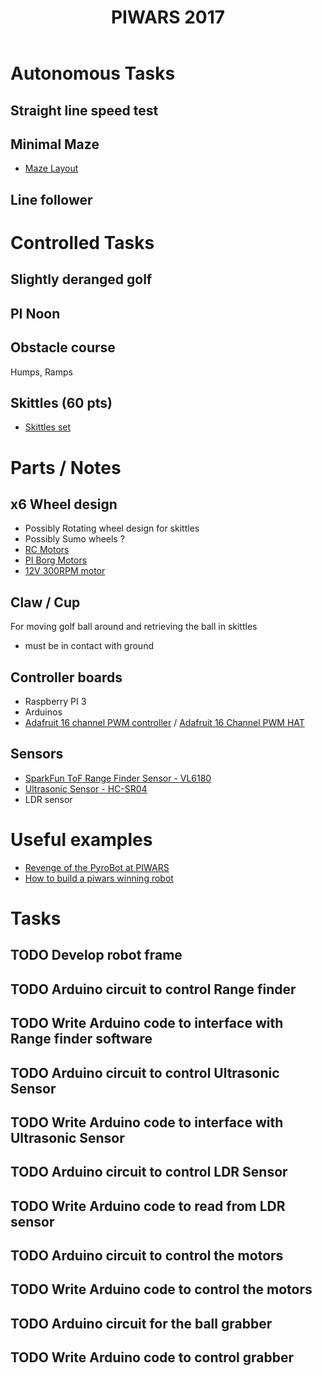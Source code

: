 #+TITLE:PIWARS 2017

* Autonomous Tasks
** Straight line speed test

** Minimal Maze
 - [[http://piwars.org/2017-competition/challenges/minimal-maze/][Maze Layout]]

** Line follower

* Controlled Tasks
** Slightly deranged golf

** PI Noon

** Obstacle course 
 Humps, Ramps
 
** Skittles (60 pts)
 - [[http://www.ebay.co.uk/itm/310903597419][Skittles set]]

* Parts / Notes
** x6 Wheel design 
 - Possibly Rotating wheel design for skittles
 - Possibly Sumo wheels ?
 - [[http://www.modelsport.co.uk/electric-motors/rc-car-categories/9920/992015][RC Motors]] 
 - [[https://www.piborg.org/accessories/12v-motor][PI Borg Motors]]
 - [[http://www.ebay.co.uk/itm/142181229667][12V 300RPM motor]]
** Claw / Cup 
For moving golf ball around and retrieving the ball in skittles
 - must be in contact with ground

** Controller boards
 - Raspberry PI 3
 - Arduinos 
 - [[http://bit.ly/2flv2Op][Adafruit 16 channel PWM controller]] / [[https://thepihut.com/products/adafruit-16-channel-pwm-servo-hat-for-raspberry-pi?utm_medium=cpc&utm_source=googlepla&variant=1130976012&gclid=COftt9LLvNACFQ0z0wodUGYBgQ][Adafruit 16 Channel PWM HAT]]

** Sensors 
 - [[https://www.sparkfun.com/products/12785][SparkFun ToF Range Finder Sensor - VL6180]]
 - [[https://www.sparkfun.com/products/13959][Ultrasonic Sensor - HC-SR04]]
 - LDR sensor

* Useful examples
 - [[https://www.youtube.com/watch?v=PJl21ZEuhHs][Revenge of the PyroBot at PIWARS]]
 - [[https://www.youtube.com/watch?v=24GbJCq19V8#t=85.146176][How to build a piwars winning robot]] 
* Tasks
** TODO Develop robot frame
** TODO Arduino circuit to control Range finder
** TODO Write Arduino code to interface with Range finder software
** TODO Arduino circuit to control Ultrasonic Sensor
** TODO Write Arduino code to interface with Ultrasonic Sensor
** TODO Arduino circuit to control LDR Sensor 
** TODO Write Arduino code to read from LDR sensor
** TODO Arduino circuit to control the motors
** TODO Write Arduino code to control the motors
** TODO Arduino circuit for the ball grabber
** TODO Write Arduino code to control grabber

